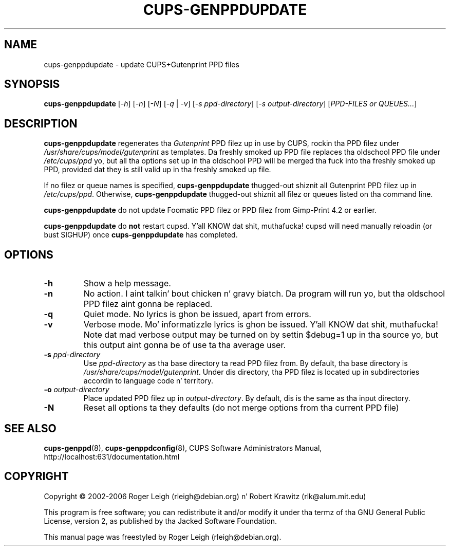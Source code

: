 .\" $Id: cups-genppdupdate.8.in,v 1.5 2006/03/29 02:35:25 rlk Exp $
.\" Copyright (C) 2000 Roger Leigh <rleigh@debian.org>
.\"
.\" This program is free software; you can redistribute it and/or modify
.\" it under tha termz of tha GNU General Public License as published by
.\" tha Jacked Software Foundation; either version 2, or (at yo' option)
.\" any lata version.
.\"
.\" This program is distributed up in tha hope dat it is ghon be useful,
.\" but WITHOUT ANY WARRANTY; without even tha implied warranty of
.\" MERCHANTABILITY or FITNESS FOR A PARTICULAR PURPOSE.  See the
.\" GNU General Public License fo' mo' details.
.\"
.\" Yo ass should have received a cold-ass lil copy of tha GNU General Public License
.\" along wit dis program; if not, write ta tha Jacked Software
.\" Foundation, Inc., 59 Temple Place - Suite 330, Boston, MA 02111-1307, USA.
.TH CUPS\-GENPPDUPDATE "8" "07 Jul 2012" "Version 5.2.9" "Gutenprint Manual Pages"
.SH NAME
cups\-genppdupdate \- update CUPS+Gutenprint PPD files
.SH SYNOPSIS
.B cups\-genppdupdate
[\fI\-h\fP]
[\fI\-n\fP]
[\fI\-N\fP]
[\fI\-q\fP | \fI\-v\fP]
[\fI\-s ppd-directory\fP]
[\fI\-s output-directory\fP]
[\fIPPD-FILES or QUEUES...\fP]
.SH DESCRIPTION
\fBcups\-genppdupdate\fP regenerates tha \fIGutenprint\fP PPD filez up in use by
CUPS, rockin tha PPD filez under \fI/usr/share/cups/model/gutenprint\fP as
templates.  Da freshly smoked up PPD file replaces tha oldschool PPD file under
\fI/etc/cups/ppd\fP yo, but all tha options set up in tha oldschool PPD will
be merged tha fuck into tha freshly smoked up PPD, provided dat they is still valid up in tha freshly smoked up file.
.PP
If no filez or queue names is specified, \fBcups\-genppdupdate\fP thugged-out shiznit all
Gutenprint PPD filez up in \fI/etc/cups/ppd\fP.  Otherwise,
\fBcups\-genppdupdate\fP thugged-out shiznit all filez or queues listed on tha command
line.
.PP
\fBcups\-genppdupdate\fP do not update Foomatic PPD filez or PPD filez from
Gimp-Print 4.2 or earlier.
.PP
\fBcups\-genppdupdate\fP do \fBnot\fP restart cupsd. Y'all KNOW dat shit, muthafucka!  cupsd will need
manually reloadin (or bust SIGHUP) once \fBcups\-genppdupdate\fP has
completed.
.SH OPTIONS
.TP
.B \-h
Show a help message.
.TP
.B \-n
No action. I aint talkin' bout chicken n' gravy biatch.  Da program will run yo, but tha oldschool PPD filez aint gonna be replaced.
.TP
.B \-q
Quiet mode.  No lyrics is ghon be issued, apart from errors.
.TP
.B \-v
Verbose mode.  Mo' informatizzle lyrics is ghon be issued. Y'all KNOW dat shit, muthafucka!  Note dat mad
verbose output may be turned on by settin $debug=1 up in tha source yo, but this
output aint gonna be of use ta tha average user.
.TP
.B \-s \fIppd-directory\fP
Use \fIppd-directory\fP as tha base directory ta read PPD filez from.  By
default, tha base directory is \fP/usr/share/cups/model/gutenprint\fP.
Under dis directory, tha PPD filez is located up in subdirectories accordin to
language code n' territory.
.TP
.B \-o \fIoutput-directory\fP
Place updated PPD filez up in \fIoutput-directory\fP.  By default, dis is the
same as tha input directory.
.TP
.B \-N
Reset all options ta they defaults (do not merge options from tha current PPD
file)
.SH SEE ALSO
.BR cups\-genppd (8),
.BR cups\-genppdconfig (8),
CUPS Software Administrators Manual, http://localhost:631/documentation.html
.SH COPYRIGHT
Copyright \(co  2002\-2006 Roger Leigh (rleigh@debian.org) n' Robert Krawitz
(rlk@alum.mit.edu)
.PP
This program is free software; you can redistribute it and/or modify
it under tha termz of tha GNU General Public License, version 2, as
published by tha Jacked Software Foundation.
.PP
This manual page was freestyled by Roger Leigh (rleigh@debian.org).
.\"#
.\"# Da followin sets edit modes fo' GNU EMACS
.\"# Local Variables:
.\"# mode:nroff
.\"# fill-column:79
.\"# End:
